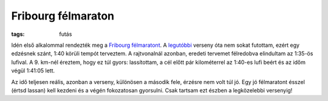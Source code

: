 Fribourg félmaraton
===================

:tags: futás

Idén első alkalommal rendezték meg a `Fribourg félmaratont
<http://www.semi-marathon-fribourg.ch>`_.  A `legutóbbi
<|filename|2013-04-27-20km-de-Lausanne.rst>`_ verseny óta nem sokat
futottam, ezért egy edzésnek szánt, 1:40 körüli tempót terveztem.  A
rajtvonalnál azonban, eredeti tervemet félredobva elindultam az 1:35-ös
lufival.  A 9.  km-nél éreztem, hogy ez túl gyors:  lassítottam, a cél előtt
pár kilométerrel az 1:40-es lufi beért és az időm végül 1:41:05 lett.

Az idő teljesen reális, azonban a verseny, különösen a második fele, érzésre
nem volt túl jó.  Egy jó félmaratont ésszel (értsd lassan) kell kezdeni és a
végén fokozatosan gyorsulni.  Csak tartsam ezt észben a legközelebbi
versenyig!
